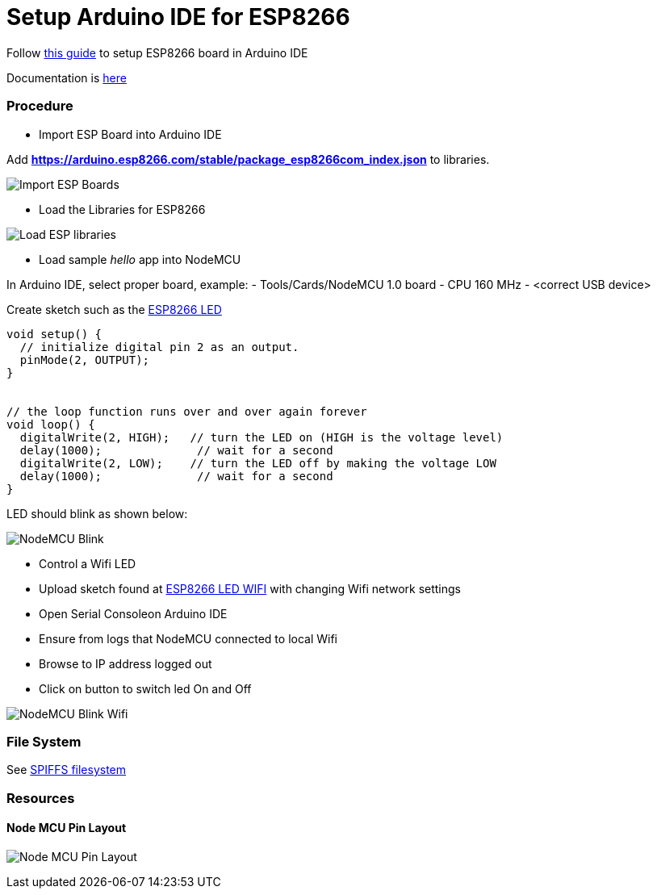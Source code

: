 = Setup Arduino IDE for ESP8266

Follow link:https://github.com/esp8266/Arduino[this guide] to setup ESP8266 board in Arduino IDE

Documentation is link:http://esp8266.github.io/Arduino/versions/2.3.0/[here]

### Procedure

- Import ESP Board into Arduino IDE

Add *https://arduino.esp8266.com/stable/package_esp8266com_index.json* to libraries.

image:esp8266-board.png[Import ESP Boards]

- Load the Libraries for ESP8266

image:esp8266-libs.png[Load ESP libraries]


- Load sample _hello_ app into NodeMCU

In Arduino IDE, select proper board, example:
- Tools/Cards/NodeMCU 1.0 board
- CPU 160 MHz
- <correct USB device>

Create sketch such as the link:/sketches/esp8266-led/esp8266-led.ino[ESP8266 LED]

```js
void setup() {
  // initialize digital pin 2 as an output.
  pinMode(2, OUTPUT);
}


// the loop function runs over and over again forever
void loop() {
  digitalWrite(2, HIGH);   // turn the LED on (HIGH is the voltage level)
  delay(1000);              // wait for a second
  digitalWrite(2, LOW);    // turn the LED off by making the voltage LOW
  delay(1000);              // wait for a second
}
```

LED should blink as shown below:

image:esp8266-led.jpg[NodeMCU Blink]


- Control a Wifi LED

 - Upload sketch found at link:/sketches/esp8266-led-wifi/esp8266-led-wifi.ino[ESP8266 LED WIFI] with changing Wifi network settings
 - Open Serial Consoleon Arduino IDE
 - Ensure from logs that NodeMCU connected to local Wifi
 - Browse to IP address logged out
 - Click on button to switch led On and Off

image:esp8266-led-wifi.png[NodeMCU Blink Wifi]

### File System

See link:https://github.com/esp8266/arduino-esp8266fs-plugin[SPIFFS filesystem]

### Resources

#### Node MCU Pin Layout

image:/docs/pinouts/nodemcudevkit_v1-0_io.jpg[Node MCU Pin Layout]